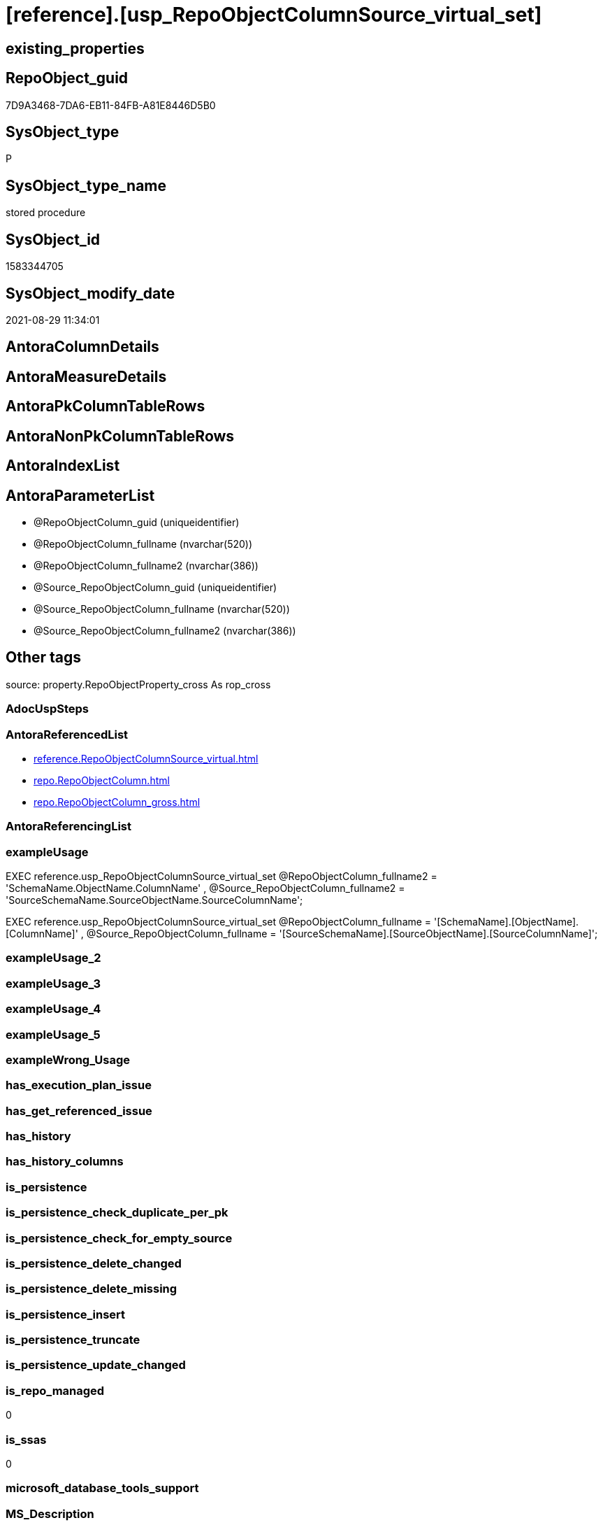 = [reference].[usp_RepoObjectColumnSource_virtual_set]

== existing_properties

// tag::existing_properties[]
:ExistsProperty--antorareferencedlist:
:ExistsProperty--exampleusage:
:ExistsProperty--is_repo_managed:
:ExistsProperty--is_ssas:
:ExistsProperty--ms_description:
:ExistsProperty--referencedobjectlist:
:ExistsProperty--sql_modules_definition:
:ExistsProperty--AntoraParameterList:
// end::existing_properties[]

== RepoObject_guid

// tag::RepoObject_guid[]
7D9A3468-7DA6-EB11-84FB-A81E8446D5B0
// end::RepoObject_guid[]

== SysObject_type

// tag::SysObject_type[]
P 
// end::SysObject_type[]

== SysObject_type_name

// tag::SysObject_type_name[]
stored procedure
// end::SysObject_type_name[]

== SysObject_id

// tag::SysObject_id[]
1583344705
// end::SysObject_id[]

== SysObject_modify_date

// tag::SysObject_modify_date[]
2021-08-29 11:34:01
// end::SysObject_modify_date[]

== AntoraColumnDetails

// tag::AntoraColumnDetails[]

// end::AntoraColumnDetails[]

== AntoraMeasureDetails

// tag::AntoraMeasureDetails[]

// end::AntoraMeasureDetails[]

== AntoraPkColumnTableRows

// tag::AntoraPkColumnTableRows[]

// end::AntoraPkColumnTableRows[]

== AntoraNonPkColumnTableRows

// tag::AntoraNonPkColumnTableRows[]

// end::AntoraNonPkColumnTableRows[]

== AntoraIndexList

// tag::AntoraIndexList[]

// end::AntoraIndexList[]

== AntoraParameterList

// tag::AntoraParameterList[]
* @RepoObjectColumn_guid (uniqueidentifier)
* @RepoObjectColumn_fullname (nvarchar(520))
* @RepoObjectColumn_fullname2 (nvarchar(386))
* @Source_RepoObjectColumn_guid (uniqueidentifier)
* @Source_RepoObjectColumn_fullname (nvarchar(520))
* @Source_RepoObjectColumn_fullname2 (nvarchar(386))
// end::AntoraParameterList[]

== Other tags

source: property.RepoObjectProperty_cross As rop_cross


=== AdocUspSteps

// tag::adocuspsteps[]

// end::adocuspsteps[]


=== AntoraReferencedList

// tag::antorareferencedlist[]
* xref:reference.RepoObjectColumnSource_virtual.adoc[]
* xref:repo.RepoObjectColumn.adoc[]
* xref:repo.RepoObjectColumn_gross.adoc[]
// end::antorareferencedlist[]


=== AntoraReferencingList

// tag::antorareferencinglist[]

// end::antorareferencinglist[]


=== exampleUsage

// tag::exampleusage[]

EXEC reference.usp_RepoObjectColumnSource_virtual_set
    @RepoObjectColumn_fullname2 = 'SchemaName.ObjectName.ColumnName'
  , @Source_RepoObjectColumn_fullname2 = 'SourceSchemaName.SourceObjectName.SourceColumnName';

EXEC reference.usp_RepoObjectColumnSource_virtual_set
    @RepoObjectColumn_fullname = '[SchemaName].[ObjectName].[ColumnName]'
  , @Source_RepoObjectColumn_fullname = '[SourceSchemaName].[SourceObjectName].[SourceColumnName]';
// end::exampleusage[]


=== exampleUsage_2

// tag::exampleusage_2[]

// end::exampleusage_2[]


=== exampleUsage_3

// tag::exampleusage_3[]

// end::exampleusage_3[]


=== exampleUsage_4

// tag::exampleusage_4[]

// end::exampleusage_4[]


=== exampleUsage_5

// tag::exampleusage_5[]

// end::exampleusage_5[]


=== exampleWrong_Usage

// tag::examplewrong_usage[]

// end::examplewrong_usage[]


=== has_execution_plan_issue

// tag::has_execution_plan_issue[]

// end::has_execution_plan_issue[]


=== has_get_referenced_issue

// tag::has_get_referenced_issue[]

// end::has_get_referenced_issue[]


=== has_history

// tag::has_history[]

// end::has_history[]


=== has_history_columns

// tag::has_history_columns[]

// end::has_history_columns[]


=== is_persistence

// tag::is_persistence[]

// end::is_persistence[]


=== is_persistence_check_duplicate_per_pk

// tag::is_persistence_check_duplicate_per_pk[]

// end::is_persistence_check_duplicate_per_pk[]


=== is_persistence_check_for_empty_source

// tag::is_persistence_check_for_empty_source[]

// end::is_persistence_check_for_empty_source[]


=== is_persistence_delete_changed

// tag::is_persistence_delete_changed[]

// end::is_persistence_delete_changed[]


=== is_persistence_delete_missing

// tag::is_persistence_delete_missing[]

// end::is_persistence_delete_missing[]


=== is_persistence_insert

// tag::is_persistence_insert[]

// end::is_persistence_insert[]


=== is_persistence_truncate

// tag::is_persistence_truncate[]

// end::is_persistence_truncate[]


=== is_persistence_update_changed

// tag::is_persistence_update_changed[]

// end::is_persistence_update_changed[]


=== is_repo_managed

// tag::is_repo_managed[]
0
// end::is_repo_managed[]


=== is_ssas

// tag::is_ssas[]
0
// end::is_ssas[]


=== microsoft_database_tools_support

// tag::microsoft_database_tools_support[]

// end::microsoft_database_tools_support[]


=== MS_Description

// tag::ms_description[]

insert entries into xref:sqldb:reference.RepoObjectColumnSource_virtual.adoc[], using guid, fullname or fullname2
// end::ms_description[]


=== persistence_source_RepoObject_fullname

// tag::persistence_source_repoobject_fullname[]

// end::persistence_source_repoobject_fullname[]


=== persistence_source_RepoObject_fullname2

// tag::persistence_source_repoobject_fullname2[]

// end::persistence_source_repoobject_fullname2[]


=== persistence_source_RepoObject_guid

// tag::persistence_source_repoobject_guid[]

// end::persistence_source_repoobject_guid[]


=== persistence_source_RepoObject_xref

// tag::persistence_source_repoobject_xref[]

// end::persistence_source_repoobject_xref[]


=== pk_index_guid

// tag::pk_index_guid[]

// end::pk_index_guid[]


=== pk_IndexPatternColumnDatatype

// tag::pk_indexpatterncolumndatatype[]

// end::pk_indexpatterncolumndatatype[]


=== pk_IndexPatternColumnName

// tag::pk_indexpatterncolumnname[]

// end::pk_indexpatterncolumnname[]


=== pk_IndexSemanticGroup

// tag::pk_indexsemanticgroup[]

// end::pk_indexsemanticgroup[]


=== ReferencedObjectList

// tag::referencedobjectlist[]
* [reference].[RepoObjectColumnSource_virtual]
* [repo].[RepoObjectColumn]
* [repo].[RepoObjectColumn_gross]
// end::referencedobjectlist[]


=== usp_persistence_RepoObject_guid

// tag::usp_persistence_repoobject_guid[]

// end::usp_persistence_repoobject_guid[]


=== UspExamples

// tag::uspexamples[]

// end::uspexamples[]


=== UspParameters

// tag::uspparameters[]

// end::uspparameters[]

== Boolean Attributes

source: property.RepoObjectProperty WHERE property_int = 1

// tag::boolean_attributes[]

// end::boolean_attributes[]

== sql_modules_definition

// tag::sql_modules_definition[]
[%collapsible]
=======
[source,sql]
----

/*
<<property_start>>MS_Description 
insert entries into xref:sqldb:reference.RepoObjectColumnSource_virtual.adoc[], using guid, fullname or fullname2
<<property_end>> 

<<property_start>>exampleUsage
EXEC reference.usp_RepoObjectColumnSource_virtual_set
    @RepoObjectColumn_fullname2 = 'SchemaName.ObjectName.ColumnName'
  , @Source_RepoObjectColumn_fullname2 = 'SourceSchemaName.SourceObjectName.SourceColumnName';

EXEC reference.usp_RepoObjectColumnSource_virtual_set
    @RepoObjectColumn_fullname = '[SchemaName].[ObjectName].[ColumnName]'
  , @Source_RepoObjectColumn_fullname = '[SourceSchemaName].[SourceObjectName].[SourceColumnName]';
<<property_end>>
*/
CREATE Procedure reference.usp_RepoObjectColumnSource_virtual_set
    --
    @RepoObjectColumn_guid             UniqueIdentifier = Null --if @RepoObjectColumn_guid is NULL, then @RepoObjectColumn_fullname or @RepoObjectColumn_fullname2 are used
  , @RepoObjectColumn_fullname         NVarchar(520)    = Null --can be used to define @RepoObjectColumn_guid; use '[SchemaName].[ObjectName].[ColumnName]'
  , @RepoObjectColumn_fullname2        NVarchar(386)    = Null --can be used to define @RepoObjectColumn_guid; use 'SchemaName.ObjectName.ColumnName'
  , @Source_RepoObjectColumn_guid      UniqueIdentifier = Null --if @Source_RepoObjectColumn_guid is NULL, then @Source_RepoObjectColumn_fullname or @Source_RepoObjectColumn_fullname2 are used
  , @Source_RepoObjectColumn_fullname  NVarchar(520)    = Null --can be used to define @Source_RepoObjectColumn_guid; use '[SchemaName].[ObjectName].[ColumnName]'
  , @Source_RepoObjectColumn_fullname2 NVarchar(386)    = Null --can be used to define @Source_RepoObjectColumn_guid; use 'SchemaName.ObjectName.ColumnName'
As
Begin
    Declare @step_name NVarchar(1000) = Null;

    If @RepoObjectColumn_guid Is Null
        Set @RepoObjectColumn_guid =
    (
        Select
            roc.RepoObjectColumn_guid
        From
            repo.RepoObjectColumn_gross As roc
        Where
            roc.RepoObjectColumn_fullname = @RepoObjectColumn_fullname
    )   ;

    If @RepoObjectColumn_guid Is Null
        Set @RepoObjectColumn_guid =
    (
        Select
            roc.RepoObjectColumn_guid
        From
            repo.RepoObjectColumn_gross As roc
        Where
            roc.RepoObjectColumn_fullname2 = @RepoObjectColumn_fullname2
    )   ;

    --check existence of @RepoObjectColumn_guid
    If Not Exists
    (
        Select
            1
        From
            repo.RepoObjectColumn
        Where
            RepoObjectColumn_guid = @RepoObjectColumn_guid
    )
    Begin
        Set @step_name
            = Concat (
                         'RepoObjectColumn_guid does not exist;'
                       , @RepoObjectColumn_guid
                       , ';'
                       , @RepoObjectColumn_fullname
                       , ';'
                       , @RepoObjectColumn_fullname2
                     );

        Throw 51001, @step_name, 1;
    End;

    If @Source_RepoObjectColumn_guid Is Null
        Set @Source_RepoObjectColumn_guid =
    (
        Select
            roc.RepoObjectColumn_guid
        From
            repo.RepoObjectColumn_gross As roc
        Where
            roc.RepoObjectColumn_fullname = @Source_RepoObjectColumn_fullname
    )   ;

    If @Source_RepoObjectColumn_guid Is Null
        Set @Source_RepoObjectColumn_guid =
    (
        Select
            roc.RepoObjectColumn_guid
        From
            repo.RepoObjectColumn_gross As roc
        Where
            roc.RepoObjectColumn_fullname2 = @Source_RepoObjectColumn_fullname2
    )   ;

    --check existence of @RepoObjectColumn_guid
    If Not Exists
    (
        Select
            1
        From
            repo.RepoObjectColumn
        Where
            RepoObjectColumn_guid = @Source_RepoObjectColumn_guid
    )
    Begin
        Set @step_name
            = Concat (
                         'Source_RepoObjectColumn_guid does not exist;'
                       , @Source_RepoObjectColumn_guid
                       , ';'
                       , @Source_RepoObjectColumn_fullname
                       , ';'
                       , @Source_RepoObjectColumn_fullname2
                     );

        Throw 51002, @step_name, 1;
    End;

    If Not Exists
    (
        Select
            1
        From
            reference.RepoObjectColumnSource_virtual
        Where
            RepoObjectColumn_guid            = @RepoObjectColumn_guid
            And Source_RepoObjectColumn_guid = @Source_RepoObjectColumn_guid
    )
        Insert Into reference.RepoObjectColumnSource_virtual
        Values
            (
                @RepoObjectColumn_guid
              , @Source_RepoObjectColumn_guid
            );
End;
----
=======
// end::sql_modules_definition[]


